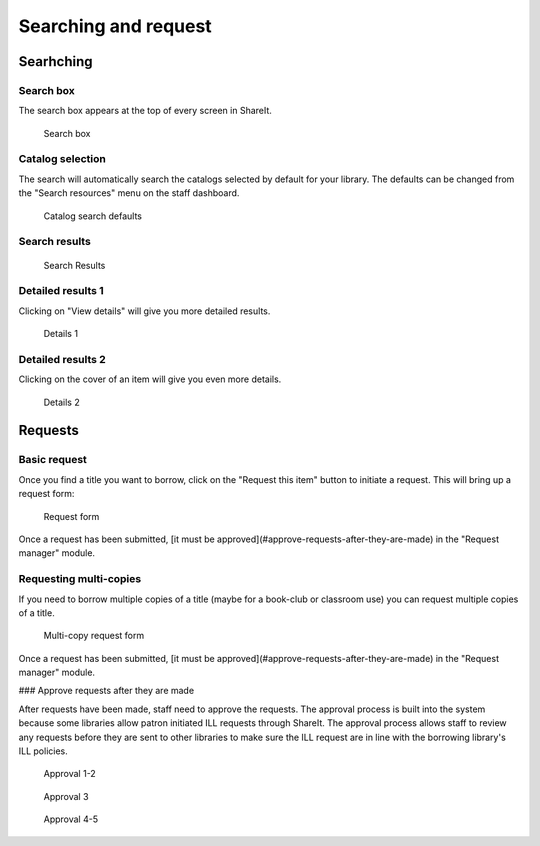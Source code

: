 Searching and request
=====================

Searhching
----------

Search box
^^^^^^^^^^

The search box appears at the top of every screen in ShareIt.

.. figure::  images/100-searhching.jpg

    Search box

Catalog selection
^^^^^^^^^^^^^^^^^

The search will automatically search the catalogs selected by default for your library.  The defaults can be changed from the "Search resources" menu on the staff dashboard.

.. figure:: images/110.jpg

    Catalog search defaults

Search results
^^^^^^^^^^^^^^

.. figure:: images/120.jpg

    Search Results

Detailed results 1
^^^^^^^^^^^^^^^^^^

Clicking on "View details" will give you more detailed results.

.. figure:: images/130.jpg

    Details 1

Detailed results 2
^^^^^^^^^^^^^^^^^^

Clicking on the cover of an item will give you even more details.

.. figure:: images/140.jpg

    Details 2

Requests
--------

Basic request
^^^^^^^^^^^^^

Once you find a title you want to borrow, click on the "Request this item" button to initiate a request.  This will bring up a request form:

.. figure:: images/150.jpg

    Request form

Once a request has been submitted, [it must be approved](#approve-requests-after-they-are-made) in the "Request manager" module.

Requesting multi-copies
^^^^^^^^^^^^^^^^^^^^^^^

If you need to borrow multiple copies of a title (maybe for a book-club or classroom use) you can request multiple copies of a title.

.. figure:: images/160.jpg

    Multi-copy request form

Once a request has been submitted, [it must be approved](#approve-requests-after-they-are-made) in the "Request manager" module.

### Approve requests after they are made

After requests have been made, staff need to approve the requests.  The approval process is built into the system because some libraries allow patron initiated ILL requests through ShareIt.  The approval process allows staff to review any requests before they are sent to other libraries to make sure the ILL request are in line with the borrowing library's ILL policies.

.. figure:: images/170.jpg

    Approval 1-2


.. figure:: images/180.jpg

    Approval 3


.. figure:: /images/190.jpg

    Approval 4-5

